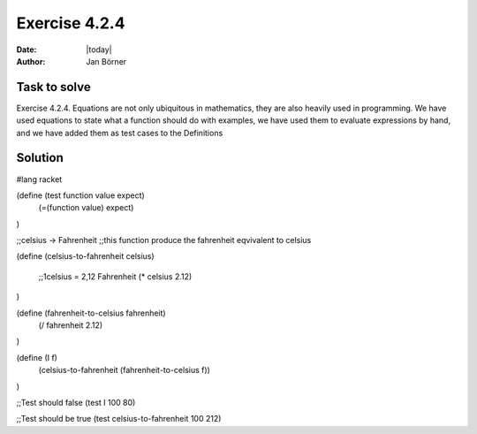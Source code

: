 ==============
Exercise 4.2.4
==============

:date: |today|
:author: Jan Börner

Task to solve
=============

Exercise 4.2.4.   Equations are not only ubiquitous in mathematics, they are also 
heavily used in programming. We have used equations to state what a function 
should do with examples, we have used them to evaluate expressions by hand, 
and we have added them as test cases to the Definitions

Solution
========

#lang racket


(define (test function value expect) 
    (=(function value) expect)
)

;;celsius -> Fahrenheit
;;this function produce the fahrenheit eqvivalent to celsius

(define (celsius-to-fahrenheit celsius)

  ;;1celsius = 2,12 Fahrenheit
  (* celsius 2.12)

)

(define (fahrenheit-to-celsius fahrenheit)
  (/ fahrenheit 2.12)
)


(define (I f)
  (celsius-to-fahrenheit (fahrenheit-to-celsius f))
)

;;Test should false
(test I 100 80)

;;Test should be true
(test celsius-to-fahrenheit 100 212)



